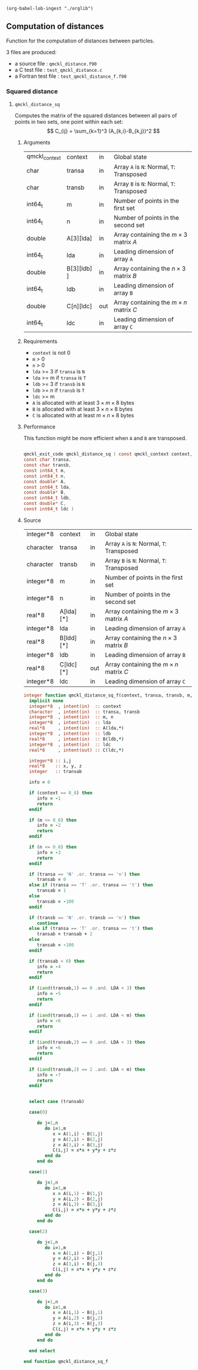 #+begin_src elisp :results none :noexport:
(org-babel-lob-ingest "./orglib")
#+end_src

** Computation of distances

 Function for the computation of distances between particles.

 3 files are produced:
 - a source file : =qmckl_distance.f90=
 - a C test file : =test_qmckl_distance.c=
 - a Fortran test file : =test_qmckl_distance_f.f90=

**** Headers                                                       :noexport:
     #+BEGIN_SRC C :comments link :tangle test_qmckl_distance.c
#include "qmckl.h"
#include "munit.h"
MunitResult test_qmckl_distance() {
  qmckl_context context;
  context = qmckl_context_create();

     #+END_SRC


*** Squared distance

**** ~qmckl_distance_sq~
     :PROPERTIES:
     :CRetType: qmckl_exit_code
     :FRetType: integer
     :Name:     qmckl_distance_sq
     :END:

     Computes the matrix of the squared distances between all pairs of
     points in two sets, one point within each set:
     \[
     C_{ij} = \sum_{k=1}^3 (A_{k,i}-B_{k,j})^2
     \]

***** Arguments

      #+NAME: args
    | qmckl_context | context      | in  | Global state                                 |
    | char          | transa       | in  | Array ~A~ is ~N~: Normal, ~T~: Transposed    |
    | char          | transb       | in  | Array ~B~ is ~N~: Normal, ~T~: Transposed    |
    | int64_t       | m            | in  | Number of points in the first set            |
    | int64_t       | n            | in  | Number of points in the second set           |
    | double        | A[3][lda]    | in  | Array containing the $m \times 3$ matrix $A$ |
    | int64_t       | lda          | in  | Leading dimension of array ~A~               |
    | double        | B[3][ldb]  ] | in  | Array containing the $n \times 3$ matrix $B$ |
    | int64_t       | ldb          | in  | Leading dimension of array ~B~               |
    | double        | C[n][ldc]    | out | Array containing the $m \times n$ matrix $C$ |
    | int64_t       | ldc          | in  | Leading dimension of array ~C~               |


***** Requirements

      - ~context~ is not 0
      - ~m~ > 0
      - ~n~ > 0
      - ~lda~ >= 3 if ~transa~ is ~N~
      - ~lda~ >= m if ~transa~ is ~T~
      - ~ldb~ >= 3 if ~transb~ is ~N~
      - ~ldb~ >= n if ~transb~ is ~T~
      - ~ldc~ >= m 
      - ~A~ is allocated with at least $3 \times m \times 8$ bytes
      - ~B~ is allocated with at least $3 \times n \times 8$ bytes
      - ~C~ is allocated with at least $m \times n \times 8$ bytes

***** Performance 

      This function might be more efficient when ~A~ and ~B~ are
      transposed.

#+CALL: generate_header(d=args,rettyp=get_value("CRetType"),fname=get_value("Name"))

#+RESULTS:
#+begin_src C :tangle qmckl.h :comments org

qmckl_exit_code qmckl_distance_sq ( const qmckl_context context,
const char transa,
const char transb,
const int64_t m,
const int64_t n,
const double* A,
const int64_t lda,
const double* B,
const int64_t ldb,
const double* C,
const int64_t ldc )

#+end_src

***** Source
      #+NAME: argsF
    | integer*8 | context      | in  | Global state                                 |
    | character | transa       | in  | Array ~A~ is ~N~: Normal, ~T~: Transposed    |
    | character | transb       | in  | Array ~B~ is ~N~: Normal, ~T~: Transposed    |
    | integer*8 | m            | in  | Number of points in the first set            |
    | integer*8 | n            | in  | Number of points in the second set           |
    | real*8    | A[lda][*]    | in  | Array containing the $m \times 3$ matrix $A$ |
    | integer*8 | lda          | in  | Leading dimension of array ~A~               |
    | real*8    | B[ldd][*]    | in  | Array containing the $n \times 3$ matrix $B$ |
    | integer*8 | ldb          | in  | Leading dimension of array ~B~               |
    | real*8    | C[ldc][*]    | out | Array containing the $m \times n$ matrix $C$ |
    | integer*8 | ldc          | in  | Leading dimension of array ~C~               |

      #+BEGIN_SRC f90 :tangle qmckl_distance.f90
integer function qmckl_distance_sq_f(context, transa, transb, m, n, A, LDA, B, LDB, C, LDC) result(info)
  implicit none
  integer*8  , intent(in)  :: context
  character  , intent(in)  :: transa, transb
  integer*8  , intent(in)  :: m, n
  integer*8  , intent(in)  :: lda
  real*8     , intent(in)  :: A(lda,*)
  integer*8  , intent(in)  :: ldb
  real*8     , intent(in)  :: B(ldb,*)
  integer*8  , intent(in)  :: ldc
  real*8     , intent(out) :: C(ldc,*)

  integer*8 :: i,j
  real*8    :: x, y, z
  integer   :: transab

  info = 0

  if (context == 0_8) then
     info = -1
     return
  endif

  if (m <= 0_8) then
     info = -2
     return
  endif

  if (n <= 0_8) then
     info = -3
     return
  endif

  if (transa == 'N' .or. transa == 'n') then
     transab = 0
  else if (transa == 'T' .or. transa == 't') then
     transab = 1
  else
     transab = -100
  endif

  if (transb == 'N' .or. transb == 'n') then
     continue
  else if (transa == 'T' .or. transa == 't') then
     transab = transab + 2
  else
     transab = -100
  endif

  if (transab < 0) then
     info = -4
     return 
  endif

  if (iand(transab,1) == 0 .and. LDA < 3) then
     info = -5
     return
  endif

  if (iand(transab,1) == 1 .and. LDA < m) then
     info = -6
     return
  endif

  if (iand(transab,2) == 0 .and. LDA < 3) then
     info = -6
     return
  endif

  if (iand(transab,2) == 2 .and. LDA < m) then
     info = -7
     return
  endif


  select case (transab)
     
  case(0)

     do j=1,n
        do i=1,m
           x = A(1,i) - B(1,j)
           y = A(2,i) - B(2,j)
           z = A(3,i) - B(3,j)
           C(i,j) = x*x + y*y + z*z
        end do
     end do

  case(1)

     do j=1,n
        do i=1,m
           x = A(i,1) - B(1,j)
           y = A(i,2) - B(2,j)
           z = A(i,3) - B(3,j)
           C(i,j) = x*x + y*y + z*z
        end do
     end do

  case(2)

     do j=1,n
        do i=1,m
           x = A(1,i) - B(j,1)
           y = A(2,i) - B(j,2)
           z = A(3,i) - B(j,3)
           C(i,j) = x*x + y*y + z*z
        end do
     end do

  case(3)

     do j=1,n
        do i=1,m
           x = A(i,1) - B(j,1)
           y = A(i,2) - B(j,2)
           z = A(i,3) - B(j,3)
           C(i,j) = x*x + y*y + z*z
        end do
     end do

  end select
  
end function qmckl_distance_sq_f
      #+END_SRC

***** C interface                                                  :noexport:
#+CALL: generate_c_interface(d=argsF,rettyp=get_value("FRetType"),fname=get_value("Name"))

#+RESULTS:
#+begin_src f90 :tangle (fname).f :comments org

integer(c_int32_t)  function qmckl_distance_sq(context , transa , transb , m , n , A , lda , B , ldb , C , ldc) &
 bind(C) result(info)
 use, intrinsic :: iso_c_binding
 implicit none
integer(c_int32_t)  , intent(in) , value :: context
character(c_char)  , intent(in) , value :: transa
character(c_char)  , intent(in) , value :: transb
integer(c_int32_t)  , intent(in) , value :: m
integer(c_int32_t)  , intent(in) , value :: n
real(c_float)  , intent(in) ,       :: A
integer(c_int32_t)  , intent(in) , value :: lda
real(c_float)  , intent(in) ,       :: B
integer(c_int32_t)  , intent(in) , value :: ldb
real(c_float)  , intent(out) ,       :: C
integer(c_int32_t)  , intent(in) , value :: ldc
integer(c_int32_t), external :: ldc
info = qmckl_distance_sq_f(context , transa , transb , m , n , A , lda , B , ldb , C , ldc)
end function qmckl_distance_sq

#+end_src

      #+BEGIN_SRC f90 :tangle qmckl_distance.f90
integer(c_int32_t) function qmckl_distance_sq(context, transa, transb, m, n, A, LDA, B, LDB, C, LDC) &
     bind(C) result(info)
  use, intrinsic :: iso_c_binding
  implicit none
  integer (c_int64_t) , intent(in) , value :: context
  character (c_char)  , intent(in) , value :: transa, transb
  integer (c_int64_t) , intent(in) , value :: m, n
  integer (c_int64_t) , intent(in) , value :: lda
  real    (c_double)  , intent(in)         :: A(lda,3)
  integer (c_int64_t) , intent(in) , value :: ldb
  real    (c_double)  , intent(in)         :: B(ldb,3)
  integer (c_int64_t) , intent(in) , value :: ldc
  real    (c_double)  , intent(out)        :: C(ldc,n)

  integer, external :: qmckl_distance_sq_f
  info = qmckl_distance_sq_f(context, transa, transb, m, n, A, LDA, B, LDB, C, LDC)
end function qmckl_distance_sq
      #+END_SRC

      #+BEGIN_SRC f90 :tangle qmckl_f.f90
  interface
     integer(c_int32_t) function qmckl_distance_sq(context, transa, transb, m, n, A, LDA, B, LDB, C, LDC) &
          bind(C) 
       use, intrinsic :: iso_c_binding
       implicit none
       integer (c_int64_t) , intent(in) , value :: context
       character (c_char)  , intent(in) , value :: transa, transb
       integer (c_int64_t) , intent(in) , value :: m, n
       integer (c_int64_t) , intent(in) , value :: lda
       integer (c_int64_t) , intent(in) , value :: ldb
       integer (c_int64_t) , intent(in) , value :: ldc
       real    (c_double)  , intent(in)         :: A(lda,3)
       real    (c_double)  , intent(in)         :: B(ldb,3)
       real    (c_double)  , intent(out)        :: C(ldc,n)
     end function qmckl_distance_sq
  end interface
      #+END_SRC

***** Test                                                         :noexport:
      #+BEGIN_SRC f90 :tangle test_qmckl_distance_f.f90
integer(c_int32_t) function test_qmckl_distance_sq(context) bind(C)
  use qmckl
  implicit none
  integer(c_int64_t), intent(in), value :: context

  double precision, allocatable :: A(:,:), B(:,:), C(:,:)
  integer*8                     :: m, n, LDA, LDB, LDC
  double precision              :: x
  integer*8                     :: i,j 

  m = 5
  n = 6
  LDA = m
  LDB = n
  LDC = 5

  allocate( A(LDA,m), B(LDB,n), C(LDC,n) )

  do j=1,m
     do i=1,m
        A(i,j) = -10.d0 + dble(i+j)
     end do
  end do
  do j=1,n
     do i=1,n
        B(i,j) = -1.d0 + dble(i*j)
     end do
  end do

  test_qmckl_distance_sq = qmckl_distance_sq(context, 'X', 't', m, n, A, LDA, B, LDB, C, LDC)
  if (test_qmckl_distance_sq == 0) return 

  test_qmckl_distance_sq = qmckl_distance_sq(context, 't', 'X', m, n, A, LDA, B, LDB, C, LDC)
  if (test_qmckl_distance_sq == 0) return 

  test_qmckl_distance_sq = qmckl_distance_sq(context, 'T', 't', m, n, A, LDA, B, LDB, C, LDC)
  if (test_qmckl_distance_sq /= 0) return 

  test_qmckl_distance_sq = -1

  do j=1,n
     do i=1,m
        x =  (A(i,1)-B(j,1))**2 + &
             (A(i,2)-B(j,2))**2 + &
             (A(i,3)-B(j,3))**2
        if ( dabs(1.d0 - C(i,j)/x) > 1.d-14 ) return
     end do
  end do
  
  test_qmckl_distance_sq = qmckl_distance_sq(context, 'n', 'T', m, n, A, LDA, B, LDB, C, LDC)
  if (test_qmckl_distance_sq /= 0) return 

  test_qmckl_distance_sq = -1

  do j=1,n
     do i=1,m
        x =  (A(1,i)-B(j,1))**2 + &
             (A(2,i)-B(j,2))**2 + &
             (A(3,i)-B(j,3))**2
        if ( dabs(1.d0 - C(i,j)/x) > 1.d-14 ) return
     end do
  end do

  test_qmckl_distance_sq = qmckl_distance_sq(context, 'T', 'n', m, n, A, LDA, B, LDB, C, LDC)
  if (test_qmckl_distance_sq /= 0) return 

  test_qmckl_distance_sq = -1

  do j=1,n
     do i=1,m
        x =  (A(i,1)-B(1,j))**2 + &
             (A(i,2)-B(2,j))**2 + &
             (A(i,3)-B(3,j))**2
        if ( dabs(1.d0 - C(i,j)/x) > 1.d-14 ) return
     end do
  end do

  test_qmckl_distance_sq = qmckl_distance_sq(context, 'n', 'N', m, n, A, LDA, B, LDB, C, LDC)
  if (test_qmckl_distance_sq /= 0) return 

  test_qmckl_distance_sq = -1

  do j=1,n
     do i=1,m
        x =  (A(1,i)-B(1,j))**2 + &
             (A(2,i)-B(2,j))**2 + &
             (A(3,i)-B(3,j))**2
        if ( dabs(1.d0 - C(i,j)/x) > 1.d-14 ) return
     end do
  end do
  
  test_qmckl_distance_sq = 0
  
  deallocate(A,B,C)
end function test_qmckl_distance_sq
      #+END_SRC
    
      #+BEGIN_SRC C :comments link :tangle test_qmckl_distance.c
int test_qmckl_distance_sq(qmckl_context context);
munit_assert_int(0, ==, test_qmckl_distance_sq(context));
      #+END_SRC
*** End of files                                                   :noexport:

    #+BEGIN_SRC C :comments link :tangle test_qmckl_distance.c
  if (qmckl_context_destroy(context) != QMCKL_SUCCESS)
    return QMCKL_FAILURE;
  return MUNIT_OK;
}

    #+END_SRC
  

 # -*- mode: org -*-
 # vim: syntax=c
